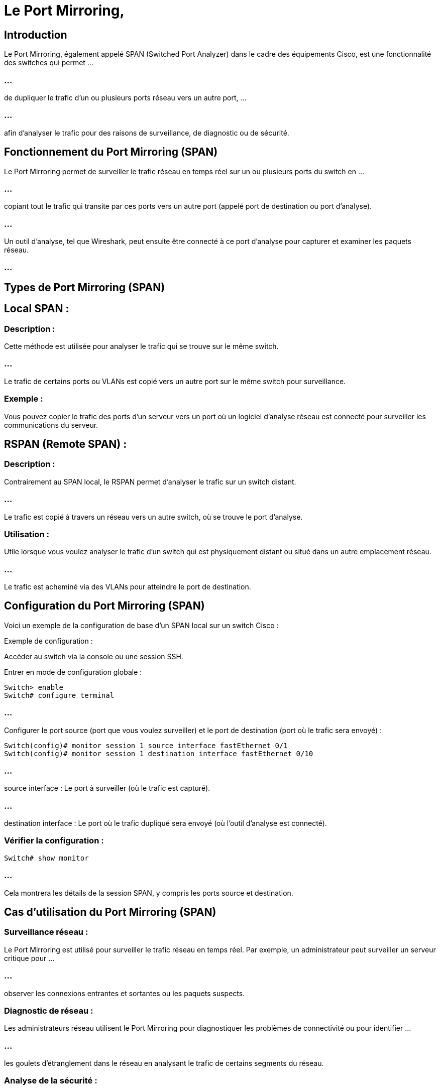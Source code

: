 = Le Port Mirroring, 
:revealjs_theme: beige
:source-highlighter: highlight.js
:icons: font


== Introduction

Le Port Mirroring, également appelé SPAN (Switched Port Analyzer) dans le cadre des équipements Cisco, est une fonctionnalité des switches qui permet ...

=== ...

de dupliquer le trafic d'un ou plusieurs ports réseau vers un autre port, ...

=== ...

afin d'analyser le trafic pour des raisons de surveillance, de diagnostic ou de sécurité.

== Fonctionnement du Port Mirroring (SPAN)

Le Port Mirroring permet de surveiller le trafic réseau en temps réel sur un ou plusieurs ports du switch en ...

=== ...

copiant tout le trafic qui transite par ces ports vers un autre port (appelé port de destination ou port d'analyse). 

=== ...

Un outil d'analyse, tel que Wireshark, peut ensuite être connecté à ce port d'analyse pour capturer et examiner les paquets réseau.

=== ...

== Types de Port Mirroring (SPAN)

== Local SPAN :

=== Description : 

Cette méthode est utilisée pour analyser le trafic qui se trouve sur le même switch. 

=== ...

Le trafic de certains ports ou VLANs est copié vers un autre port sur le même switch pour surveillance.


=== Exemple : 

Vous pouvez copier le trafic des ports d'un serveur vers un port où un logiciel d'analyse réseau est connecté pour surveiller les communications du serveur.



== RSPAN (Remote SPAN) :

=== Description : 

Contrairement au SPAN local, le RSPAN permet d'analyser le trafic sur un switch distant. 

=== ...

Le trafic est copié à travers un réseau vers un autre switch, où se trouve le port d'analyse.

=== Utilisation : 

Utile lorsque vous voulez analyser le trafic d'un switch qui est physiquement distant ou situé dans un autre emplacement réseau. 

=== ...

Le trafic est acheminé via des VLANs pour atteindre le port de destination.

== Configuration du Port Mirroring (SPAN)


Voici un exemple de la configuration de base d'un SPAN local sur un switch Cisco :

Exemple de configuration :

Accéder au switch via la console ou une session SSH.

Entrer en mode de configuration globale :

[source, bash]
----
Switch> enable
Switch# configure terminal
----


=== ...

Configurer le port source (port que vous voulez surveiller) et le port de destination (port où le trafic sera envoyé) :

[source, bash]
----
Switch(config)# monitor session 1 source interface fastEthernet 0/1
Switch(config)# monitor session 1 destination interface fastEthernet 0/10
----

=== ...

source interface : Le port à surveiller (où le trafic est capturé).

=== ...

destination interface : Le port où le trafic dupliqué sera envoyé (où l'outil d'analyse est connecté).

=== Vérifier la configuration :

[source, bash]
----
Switch# show monitor
----

=== ...

Cela montrera les détails de la session SPAN, y compris les ports source et destination.

== Cas d'utilisation du Port Mirroring (SPAN)


=== Surveillance réseau :

Le Port Mirroring est utilisé pour surveiller le trafic réseau en temps réel. Par exemple, un administrateur peut surveiller un serveur critique pour ...

=== ...

observer les connexions entrantes et sortantes ou les paquets suspects.

=== Diagnostic de réseau :

Les administrateurs réseau utilisent le Port Mirroring pour diagnostiquer les problèmes de connectivité ou pour identifier ...

=== ...

les goulets d'étranglement dans le réseau en analysant le trafic de certains segments du réseau.

=== Analyse de la sécurité :

Les outils de détection des intrusions (IDS/IPS) ou les pare-feux peuvent être connectés à un port miroir pour surveiller les flux de trafic en temps réel ...

=== ...

afin de détecter des comportements malveillants ou des attaques réseau.

=== Capture de paquets :

Les ingénieurs peuvent utiliser des logiciels comme Wireshark pour capturer et analyser les paquets réseau qui transitent par les ports source, ...

=== ...

afin d'identifier des erreurs de protocole, des latences anormales, ou des pertes de paquets.


== Avantages du Port Mirroring (SPAN)


=== Surveillance passive : 

Le port mirroring permet de surveiller le trafic sans impacter le fonctionnement du réseau, car il s'agit d'une copie du trafic réel.


=== Diagnostic précis : 

Il permet d'analyser en détail les communications d'un port ou d'un VLAN, ce qui est essentiel pour diagnostiquer des problèmes complexes.


=== Sécurité : 

En surveillant le trafic réseau, les administrateurs peuvent détecter des anomalies ou des comportements suspects avant qu'ils ne deviennent problématiques.

== Limites du Port Mirroring (SPAN)

=== Surcharge du port de destination :

Si plusieurs ports source ou VLANs sont surveillés simultanément et que beaucoup de trafic est copié vers un seul port de destination, ...

=== ...

ce port peut devenir saturé et ne pas être capable de traiter tout le trafic dupliqué.

=== Portée limitée :

Dans le cas d'un SPAN local, l'analyse est limitée à un seul switch. Le RSPAN est utilisé pour étendre cette portée, mais nécessite une configuration plus complexe.

=== Perte de paquets :

Si le port de destination est surchargé ou si l'outil d'analyse n'est pas capable de traiter tout le trafic capturé en temps réel, ...


=== ...

certains paquets peuvent être perdus, ce qui peut affecter l'exactitude de l'analyse.






